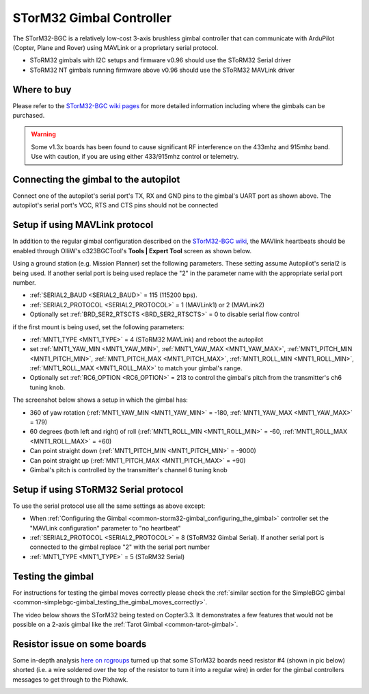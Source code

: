.. _common-storm32-gimbal:

=========================
STorM32 Gimbal Controller
=========================

The STorM32-BGC is a relatively low-cost 3-axis brushless gimbal
controller that can communicate with ArduPilot (Copter, Plane and Rover)
using MAVLink or a proprietary serial protocol.

- SToRM32 gimbals with I2C setups and firmware v0.96 should use the SToRM32 Serial driver
- SToRM32 NT gimbals running firmware above v0.96 should use the SToRM32 MAVLink driver

Where to buy
============

Please refer to the `STorM32-BGC wiki pages <http://www.olliw.eu/storm32bgc-wiki/Main_Page>`__ for more detailed information including where the gimbals can be purchased.

.. warning::

    Some v1.3x boards has been found to cause significant RF interference on the 433mhz and 915mhz band.
    Use with caution, if you are using either 433/915mhz control or telemetry.

Connecting the gimbal to the autopilot
======================================

.. image:: ../../../images/pixhawk_SToRM32_connections.jpg
    :target: ../_images/pixhawk_SToRM32_connections.jpg

Connect one of the  autopilot's serial port's TX, RX and GND pins to the gimbal's UART port as shown above.  The autopilot's serial port's VCC, RTS and CTS pins should not be connected

.. _common-storm32-gimbal_configuring_the_gimbal:

Setup if using MAVLink protocol
===============================

In addition to the regular gimbal configuration described on the
`STorM32-BGC wiki <http://www.olliw.eu/storm32bgc-wiki/Getting_Started>`__, the
MAVlink heartbeats should be enabled through OlliW's o323BGCTool's
**Tools \| Expert Tool** screen as shown below.

.. image:: ../../../images/SToRM32_enableMavlink.png
    :target: ../_images/SToRM32_enableMavlink.png

Using a ground station (e.g. Mission Planner) set the following parameters.  These setting assume Autopilot's serial2 is being used.  If another serial port is being used replace the "2" in the parameter name with the appropriate serial port number.

-  :ref:`SERIAL2_BAUD <SERIAL2_BAUD>` = 115 (115200 bps).
-  :ref:`SERIAL2_PROTOCOL <SERIAL2_PROTOCOL>` = 1 (MAVLink1) or 2 (MAVLink2)
-  Optionally set :ref:`BRD_SER2_RTSCTS <BRD_SER2_RTSCTS>` = 0 to disable serial flow control

.. image:: ../../../images/SToRM32_MP_Serial2Baud_new.png
    :target: ../_images/SToRM32_MP_Serial2Baud_new.png

if the first mount is being used, set the following parameters:

- :ref:`MNT1_TYPE <MNT1_TYPE>` = 4 (SToRM32 MAVLink) and reboot the autopilot
- set :ref:`MNT1_YAW_MIN <MNT1_YAW_MIN>`, :ref:`MNT1_YAW_MAX <MNT1_YAW_MAX>`, :ref:`MNT1_PITCH_MIN <MNT1_PITCH_MIN>`, :ref:`MNT1_PITCH_MAX <MNT1_PITCH_MAX>`, :ref:`MNT1_ROLL_MIN <MNT1_ROLL_MIN>`, :ref:`MNT1_ROLL_MAX <MNT1_ROLL_MAX>` to match your gimbal's range.
- Optionally set :ref:`RC6_OPTION <RC6_OPTION>` = 213 to control the gimbal's pitch from the transmitter's ch6 tuning knob.

The screenshot below shows a setup in which the gimbal has:

- 360 of yaw rotation (:ref:`MNT1_YAW_MIN <MNT1_YAW_MIN>` = -180, :ref:`MNT1_YAW_MAX <MNT1_YAW_MAX>`  = 179)
- 60 degrees (both left and right) of roll (:ref:`MNT1_ROLL_MIN <MNT1_ROLL_MIN>` = -60, :ref:`MNT1_ROLL_MAX <MNT1_ROLL_MAX>`  = +60)
- Can point straight down (:ref:`MNT1_PITCH_MIN <MNT1_PITCH_MIN>` = -9000)
- Can point straight up (:ref:`MNT1_PITCH_MAX <MNT1_PITCH_MAX>` = +90)
- Gimbal's pitch is controlled by the transmitter's channel 6 tuning knob

.. image:: ../../../images/SToRM32_MP_MountParams.png
    :target: ../_images/SToRM32_MP_MountParams.png

Setup if using SToRM32 Serial protocol
======================================

To use the serial protocol use all the same settings as above except:

-  When :ref:`Configuring the Gimbal <common-storm32-gimbal_configuring_the_gimbal>` controller set the "MAVLink configuration" parameter to "no heartbeat"
-  :ref:`SERIAL2_PROTOCOL <SERIAL2_PROTOCOL>` = 8 (SToRM32 Gimbal Serial).  If another serial port is connected to the gimbal replace "2" with the serial port number
-  :ref:`MNT1_TYPE <MNT1_TYPE>` = 5 (SToRM32 Serial)

Testing the gimbal
==================

For instructions for testing the gimbal moves correctly please check the
:ref:`similar section for the SimpleBGC gimbal <common-simplebgc-gimbal_testing_the_gimbal_moves_correctly>`.

The video below shows the STorM32 being tested on Copter3.3. 
It demonstrates a few features that would not be possible on a 2-axis gimbal like the :ref:`Tarot Gimbal <common-tarot-gimbal>`.

..  youtube:: LAKrGXSFWpM
    :width: 100%

Resistor issue on some boards
=============================

Some in-depth analysis `here on rcgroups <https://www.rcgroups.com/forums/showthread.php?2494532-Storm32-with-Pixhawk-over-serial-connection/page5>`__
turned up that some STorM32 boards need resistor #4 (shown in pic below)
shorted (i.e. a wire soldered over the top of the resistor to turn it
into a regular wire) in order for the gimbal controllers messages to get
through to the Pixhawk.

.. image:: ../../../images/Gimbal_SToRM32_resistorFix.jpg
    :target: ../_images/Gimbal_SToRM32_resistorFix.jpg
